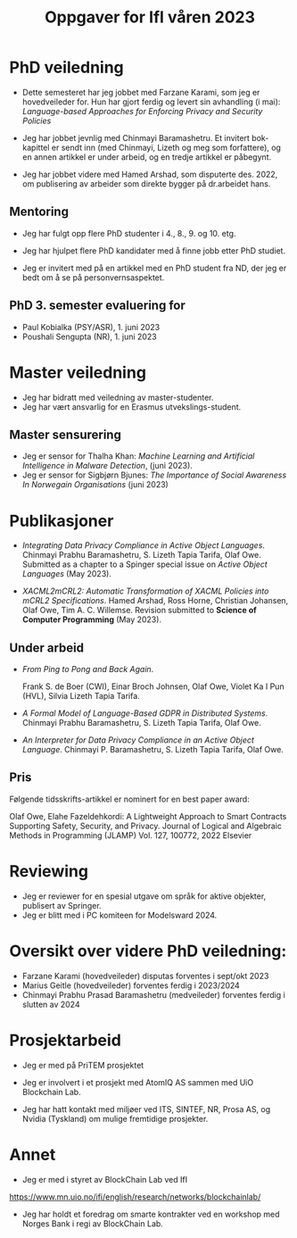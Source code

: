 #+TITLE: Oppgaver for IfI våren 2023
# +OPTIONS: toc:2          (only include two levels in TOC)
#+OPTIONS: toc:nil        (no default TOC at all)

# * Oppgaver utført høsten 2022



# p* Veiledning


* PhD veiledning
- Dette semesteret har  jeg jobbet med Farzane Karami,
  som jeg er hovedveileder for. Hun har gjort  ferdig og levert sin
  avhandling  (i mai):
  /Language-based Approaches for Enforcing Privacy and Security Policies/

- Jeg har jobbet jevnlig med Chinmayi Baramashetru. Et invitert bok-kapittel
  er sendt inn (med Chinmayi, Lizeth og meg som forfattere),
  og en annen artikkel er under arbeid, og en tredje artikkel er påbegynt.

- Jeg har jobbet videre med Hamed Arshad, som  disputerte  des. 2022,
  om publisering av arbeider som direkte bygger på dr.arbeidet hans.
** Mentoring

- Jeg har fulgt opp flere PhD studenter i 4.,
  8., 9. og 10. etg. 
# som en slags mentor. 

- Jeg har hjulpet flere  PhD kandidater med å finne jobb
  etter PhD studiet.

-  Jeg er invitert med på en artikkel med en PhD student fra ND, der
  jeg er bedt om å se på personvernsaspektet.

** PhD 3. semester evaluering for 

- Paul Kobialka (PSY/ASR), 1. juni 2023
- Poushali Sengupta (NR), 1. juni 2023
 
* Master veiledning
- Jeg har bidratt med veiledning av  master-studenter.
- Jeg har vært ansvarlig for en Erasmus utvekslings-student.
** Master sensurering
- Jeg er sensor for Thalha Khan:
  /Machine Learning and Artificial Intelligence in Malware Detection/,
  (juni 2023).
- Jeg er sensor for Sigbjørn Bjunes:
 /The Importance of Social Awareness In Norwegain Organisations/ (juni 2023)

* Publikasjoner
- /Integrating Data Privacy Compliance in Active Object Languages/.
  Chinmayi Prabhu Baramashetru, S. Lizeth Tapia Tarifa, Olaf Owe.
  Submitted as a chapter to a Spinger special issue on /Active Object
  Languages/  (May 2023).

- /XACML2mCRL2: Automatic Transformation of XACML Policies into mCRL2 Specifications/.
  Hamed Arshad, Ross Horne, Christian Johansen, Olaf Owe, Tim
  A. C. Willemse.   
  Revision submitted to *Science of Computer  Programming* (May 2023).

# Hamed semantic x2 (framework review) process alg
# : A decision has been made on SCICO-D-22-00293


** Under arbeid

- /From Ping to Pong and Back Again/.
  
   Frank S. de Boer (CWI), Einar Broch Johnsen, Olaf Owe,
   Violet Ka I Pun  (HVL),  Silvia Lizeth Tapia Tarifa.

- /A Formal Model of Language-Based GDPR in Distributed Systems/. 
  Chinmayi Prabhu Baramashetru, S. Lizeth Tapia Tarifa,
  Olaf Owe.

- /An Interpreter for  Data Privacy Compliance in an Active Object
  Language/. 
  Chinmayi P. Baramashetru, S. Lizeth Tapia Tarifa,
  Olaf Owe.


** Pris 

Følgende tidsskrifts-artikkel er nominert for en best paper award:

Olaf Owe, Elahe Fazeldehkordi: A Lightweight Approach to Smart Contracts Supporting Safety, Security, and
Privacy.  Journal of Logical and Algebraic Methods in Programming (JLAMP) Vol. 127, 100772, 2022 Elsevier 

* Reviewing
- Jeg  er reviewer for en spesial utgave 
  om språk for aktive objekter, publisert av Springer.
- Jeg er blitt med i PC komiteen for Modelsward 2024.

# * Mer detaljert oversikt over  veiledningsoppgaver
* Oversikt over videre PhD veiledning:

- Farzane Karami  (hovedveileder) disputas forventes i sept/okt  2023
- Marius Geitle  (hovedveileder) forventes ferdig i 2023/2024
- Chinmayi Prabhu Prasad Baramashetru  (medveileder) forventes ferdig
  i slutten av 2024
# ** ferdige PhD


* Prosjektarbeid
- Jeg er med på PriTEM prosjektet
# https://www.mn.uio.no/ifi/english/research/projects/pritem/index.html

- Jeg er involvert i et prosjekt med AtomIQ AS sammen med UiO Blockchain Lab.

- Jeg har hatt kontakt med miljøer ved 
  ITS, SINTEF, NR, Prosa AS, og Nvidia (Tyskland)
  om mulige fremtidige prosjekter.
* Annet 
- Jeg er med i styret av BlockChain Lab ved IfI
https://www.mn.uio.no/ifi/english/research/networks/blockchainlab/

# - Jeg er involvert i planlegging av  samarbeid mellom AtomIQ AS og  UiO
#  BlockChain Lab.
 
- Jeg  har  holdt et  foredrag om smarte kontrakter
  ved en workshop med Norges Bank i regi av BlockChain Lab.

** COMMENT Oversikt over master veiledning:
- Lea Nikoline Nøstdahl (hovedveileder) forventes ferdig i 2022
- Victoria Hyun Oh (hovedveileder) forventes ferdig i 2022
- Haakon Staff (hovedveileder) forventes ferdig i 2022
- Lara Okafor (medveileder) forventes ferdig i 2022

* COMMENT Publikasjoner
#  ** Tidss
- Hamed Arshad, Christian Johansen, Olaf Owe, Pablo Picazo-Sanchez,
  Gerardo Schneider: 
 /Semantic Attribute- Based Encryption: A Framework for Combining ABE
  schemes with Semantic Technologies./
 *Information Sciences* 2022,
  https://doi.org/10.1016/j.ins.2022.10.132
- Hamed Arshad, Christian Johansen, Olaf Owe: 
 /Semantic Attribute-Based   Access Control: A review on current
  status and future perspectives./ 
 *Journal of Syst. Archit.* 129: 102625 (2022)
- Hamed Arshad, Ross Horne, Christian Johansen, Olaf Owe, Tim
  A. C. Willemse: 
 /XACML2mCRL2: Automatic Transformation of XACML Policies into mCRL2 Specifications/,
  Submitted to *Science of Computer  Programming* as VSI: DisCoTec 2022 Artifacts, Nov. 2022.

- Hamed Arshad, Ross Horne, Christian Johansen, Olaf Owe, Tim
  A. C. Willemse: 
  /Process Algebra Can Save Lives: Static Analysis of  XACML Access Control Policies Using mCRL2/. 
  *Lecture Notes in  Computer Science*, vol 13273. FORTE 2022: 11-30, Springer, 2022
-  Chinmayi Prabhu Baramashetru, S. Lizeth Tapia Tarifa, Olaf Owe, and
   Nils Gruschka: 
 /A Policy Language to Capture  Compliance of Data Protection Requirements./
   *Lecture Notes in Computer Science*, vol 13274,
   pp. 289-309. Springer, 2022.


Software No.: SCICO-D-22-00293 
Title:  
Ross Horne ross.horne@uni.lu, "Christian Johansen" christian.johansen@ntnu.no, "Olaf Owe" olaf@ifi.uio.no, "Tim A. C. Willemse" t.a.c.willemse@tue.nl

XACML2mCRL2: Automatic Transformation of XACML Policies into mCRL2 Specifications  
Science of Computer Programming, in revision, 2023

a journal paper has been nominated for best paper award


** COMMENT Master

Sammen med andre ved BlockChain lab har jeg formulert 9 master oppgaver
(hvor flere av dem er for mer enn 1 student)
 til et trading system med en egen digital valuta.
Flere forskningsgrupper ved IfI og andre instittuer ved UiO,  samt et firma er med på dette.
Se 
https://www.mn.uio.no/ifi/english/research/networks/blockchainlab/
master-projects-connected-to-a-blockchain-based-equity-investment-and-trading-platform.pdf
Vi har hatt innledende møter med potensielle masterstudenter her.


Videre er jeg  satt opp som medveileder for master og doktorgradsstudenter
på PriTEM prosjektet.
